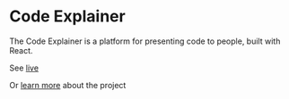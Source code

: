 * Code Explainer
The Code Explainer is a platform for presenting code to people, built with React.

See [[https://code-explainer.thewebmasterp.com/][live]]

Or [[https://thewebmasterp.com/projects/code-explainer][learn more]] about the project

